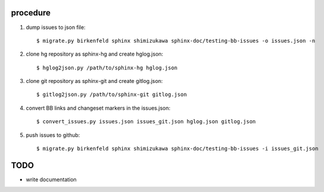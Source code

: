 procedure
==========

1. dump issues to json file::

   $ migrate.py birkenfeld sphinx shimizukawa sphinx-doc/testing-bb-issues -o issues.json -n

2. clone hg repository as sphinx-hg and create hglog.json::

   $ hglog2json.py /path/to/sphinx-hg hglog.json

3. clone git repository as sphinx-git and create gitlog.json::

   $ gitlog2json.py /path/to/sphinx-git gitlog.json

4. convert BB links and changeset markers in the issues.json::

   $ convert_issues.py issues.json issues_git.json hglog.json gitlog.json

5. push issues to github::

   $ migrate.py birkenfeld sphinx shimizukawa sphinx-doc/testing-bb-issues -i issues_git.json

TODO
=======

* write documentation

